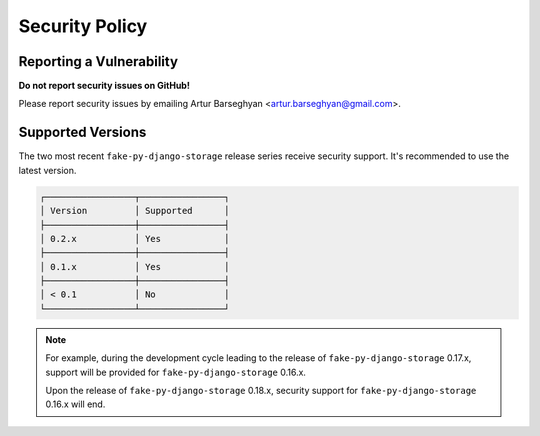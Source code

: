 Security Policy
===============
Reporting a Vulnerability
-------------------------
**Do not report security issues on GitHub!**

Please report security issues by emailing Artur Barseghyan
<artur.barseghyan@gmail.com>.

Supported Versions
------------------
The two most recent ``fake-py-django-storage`` release series receive security
support.
It's recommended to use the latest version.

.. code-block:: text

    ┌─────────────────┬────────────────┐
    │ Version         │ Supported      │
    ├─────────────────┼────────────────┤
    │ 0.2.x           │ Yes            │
    ├─────────────────┼────────────────┤
    │ 0.1.x           │ Yes            │
    ├─────────────────┼────────────────┤
    │ < 0.1           │ No             │
    └─────────────────┴────────────────┘

.. note::

    For example, during the development cycle leading to the release
    of ``fake-py-django-storage`` 0.17.x, support will be provided
    for ``fake-py-django-storage`` 0.16.x.

    Upon the release of ``fake-py-django-storage`` 0.18.x, security support
    for ``fake-py-django-storage`` 0.16.x will end.

